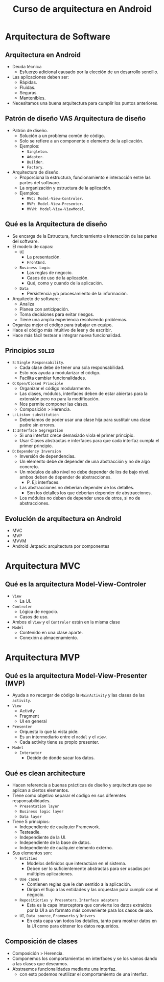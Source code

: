 #+TITLE: Curso de arquitectura en Android

* Arquitectura de Software
** Arquitectura en Android
- Deuda técnica
  - Esfuerzo adicional causado por la elección de un desarrollo sencillo.
- Las aplicaciones deben ser:
  - Rápidas.
  - Fluidas.
  - Seguras.
  - Mantenibles.
- Necesitamos una buena arquitectura para cumplir los puntos anteriores.

** Patrón de diseño VAS Arquitectura de diseño
- Patrón de diseño.
  - Solución a un problema común de código.
  - Solo se refiere a un componente o elemento de la aplicación.
  - Ejemplos:
    - =Singleton=.
    - =Adapter=.
    - =Builder=.
    - =Factory=.
- Arquitectura de diseño.
  - Proporciona la estructura, funcionamiento e interacción entre las partes del software.
  - La organización y estructura de la aplicación.
  - Ejemplos:
    - =MVC: Model-View-Controler=.
    - =MVP: Model-View-Presenter=.
    - =MVVM: Model-View-ViewModel=.

** Qué es la Arquitectura de diseño
- Se encarga de la Estructura, funcionamiento e Interacción de las partes del software.
- El modelo de capas:
  - =UI=
    - La presentación.
    - =FrontEnd=.
  - =Business Logic=
    - Las reglas de negocio.
    - Casos de uso de la aplicación.
    - Qué, como y cuando de la aplicación.
  - =Data=
    - Persistencia y/o procesamiento de la información.
- Arquitecto de software:
  - Analiza
  - Planea con anticipación.
  - Toma decisiones para evitar riesgos.
  - Tiene una amplia experiencia resolviendo problemas.
- Organiza mejor el código para trabajar en equipo.
- Hace el código más intuitivo de leer y de escribir.
- Hace más fácil testear e integrar nueva funcionalidad.

** Principios =SOLID=
- =S=: =Single Responsability=.
  - Cada clase debe de tener una sola responsabilidad.
  - Esto nos ayuda a modularizar el código.
  - Facilita cambiar funcionalidades.
- =O=: =Open/Closed Principle=
  - Organizar el código modularmente.
  - Las clases, módulos, interfaces deben de estar abiertas para la extensión pero no para la modificación.
  - Nos permite componer las clases.
  - Composición > Herencia.
- =L=: =Liskov substitution=
  - Deberíamos de poder usar una clase hija para sustituir una clase padre sin errores.
- =I=: =Interface Segregation=
  - Si una interfaz crece demasiado viola el primer principio.
  - Usar Clases abstractas e interfaces para que cada interfaz cumpla el primer principio.
- =D=: =Dependency Inversion=
  - Inversión de dependencias.
  - Un elemento debe de depender de una abstracción y no de algo concreto.
  - Un módulos de alto nivel no debe depender de los de bajo nivel. ambos deben de depender de abstracciones.
    - P. Ej: interfaces.
  - Las abstracciones no deberían depender de los detalles.
    - Son los detalles los que deberían depender de abstracciones.
  - Los módulos no deben de depender unos de otros, si no de abstracciones.

** Evolución de arquitectura en Android
- MVC
- MVP
- MVVM
- Android Jetpack: arquitectura por componentes

*  Arquitectura MVC

** Qué es la arquitectura Model-View-Controler
- =View=
  - La UI.
- =Controler=
  - Lógica de negocio.
  - Casos de uso.
- Ambos el =View= y el =Controler= están en la misma clase
- =Model=
  - Contenido en una clase aparte.
  - Conexión a almacenamiento.

* Arquitectura MVP
** Qué es la arquitectura Model-View-Presenter (MVP)
- Ayuda a no recargar de código la =MainActivity= y las clases de las =activity=.
- =View=
  - Activity
  - Fragment
  - UI en general
- =Presenter=
  - Orquesta lo que la vista pide.
  - Es un intermediario entre el =model= y el =view=.
  - Cada activity tiene su propio presenter.
- =Model=
  - =Interactor=
    - Decide de donde sacar los datos.

** Qué es clean architecture
- Hacen referencia a buenas prácticas de diseño y arquitectura que se aplican a ciertos elementos.
- Tiene como objetivo separar el código en sus diferentes responsabilidades.
  - =Presentation layer=
  - =Business logic layer=
  - =Data layer=
- Tiene 5 principios:
  - Independiente de cualquier Framework.
  - Testeadle.
  - Independiente de la UI.
  - Independiente de la base de datos.
  - Independiente de cualquier elemento externo.
- Sus elementos son:
  - =Entities=
    - Modelos definidos que interactúan en el sistema.
    - Deben ser lo suficientemente abstractas para ser usadas por múltiples aplicaciones.
  - =Use cases=
    - Contienen reglas que le dan sentido a la aplicación.
    - Dirijan el flujo a las entidades y las orquestan para cumplir con el negocio.
  - =Repositiories y Presenters=. =Interface adapters=
    - Esta es la capa interceptora que convierte los datos extraidos por la UI a un formato más conveniente para los casos de uso.
  - =UI=, =Data source=, =Frameworks= y =Drivers=
    - En esta capa van todos los detalles, tanto para mostrar datos en la UI como para obtener los datos requeridos.

** Composición de clases
- Composición > Herencia.
- Componemos los comportamientos en interfaces y se los vamos dando a las clases que deseamos.
- Abstraemos funcionalidades mediante una interfaz.
  - con esto podemos reutilizar el comportamiento de una interfaz.
